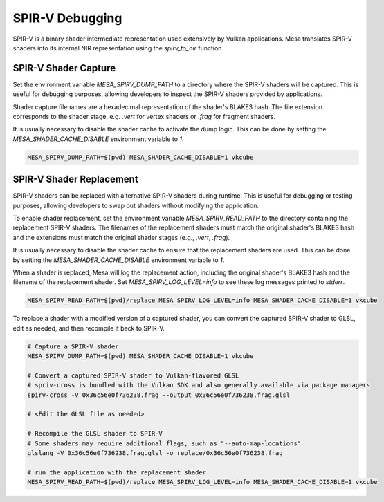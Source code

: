 SPIR-V Debugging
================

SPIR-V is a binary shader intermediate representation used extensively by
Vulkan applications. Mesa translates SPIR-V shaders into its internal NIR
representation using the `spirv_to_nir` function.

.. _spirv_capture:

SPIR-V Shader Capture
~~~~~~~~~~~~~~~~~~~~~
Set the environment variable `MESA_SPIRV_DUMP_PATH` to a directory where
the SPIR-V shaders will be captured. This is useful for debugging purposes,
allowing developers to inspect the SPIR-V shaders provided by applications.

Shader capture filenames are a hexadecimal representation of the shader's
BLAKE3 hash. The file extension corresponds to the shader stage, e.g.
`.vert` for vertex shaders or `.frag` for fragment shaders.

It is usually necessary to disable the shader cache to activate the dump logic.
This can be done by setting the `MESA_SHADER_CACHE_DISABLE` environment variable to `1`.

.. code-block:: sh

   MESA_SPIRV_DUMP_PATH=$(pwd) MESA_SHADER_CACHE_DISABLE=1 vkcube

.. _spirv_replacement:

SPIR-V Shader Replacement
~~~~~~~~~~~~~~~~~~~~~~~~~
SPIR-V shaders can be replaced with alternative SPIR-V shaders
during runtime. This is useful for debugging or testing purposes, allowing
developers to swap out shaders without modifying the application.

To enable shader replacement, set the environment variable
`MESA_SPIRV_READ_PATH` to the directory containing the replacement SPIR-V shaders.
The filenames of the replacement shaders must match the original shader's BLAKE3
hash and the extensions must match the original shader stages (e.g., `.vert`, `.frag`).

It is usually necessary to disable the shader cache to ensure that
the replacement shaders are used. This can be done by setting the
`MESA_SHADER_CACHE_DISABLE` environment variable to `1`.

When a shader is replaced, Mesa will log the replacement action, including
the original shader's BLAKE3 hash and the filename of the replacement shader.
Set `MESA_SPIRV_LOG_LEVEL=info` to see these log messages printed to `stderr`.

.. code-block:: sh

   MESA_SPIRV_READ_PATH=$(pwd)/replace MESA_SPIRV_LOG_LEVEL=info MESA_SHADER_CACHE_DISABLE=1 vkcube

To replace a shader with a modified version of a captured shader, you can
convert the captured SPIR-V shader to GLSL, edit as needed, and then
recompile it back to SPIR-V.

.. code-block:: sh

   # Capture a SPIR-V shader
   MESA_SPIRV_DUMP_PATH=$(pwd) MESA_SHADER_CACHE_DISABLE=1 vkcube

   # Convert a captured SPIR-V shader to Vulkan-flavored GLSL
   # spriv-cross is bundled with the Vulkan SDK and also generally available via package managers
   spirv-cross -V 0x36c56e0f736238.frag --output 0x36c56e0f736238.frag.glsl

   # <Edit the GLSL file as needed>

   # Recompile the GLSL shader to SPIR-V
   # Some shaders may require additional flags, such as "--auto-map-locations"
   glslang -V 0x36c56e0f736238.frag.glsl -o replace/0x36c56e0f736238.frag

   # run the application with the replacement shader
   MESA_SPIRV_READ_PATH=$(pwd)/replace MESA_SPIRV_LOG_LEVEL=info MESA_SHADER_CACHE_DISABLE=1 vkcube


